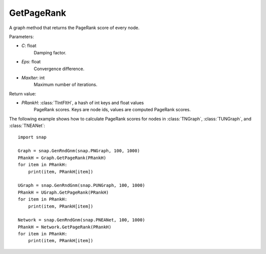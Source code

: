 GetPageRank
'''''''''''

.. function:: GetPageRank(C=0.85, Eps=1e-4, MaxIter=100)

A graph method that returns the PageRank score of every node.

Parameters:

- *C*: float
    Damping factor.

- *Eps*: float
    Convergence difference.

- *MaxIter*: int
    Maximum number of iterations.

Return value:

- *PRankH*: :class:`TIntFltH`, a hash of int keys and float values
    PageRank scores. Keys are node ids, values are computed PageRank scores.


The following example shows how to calculate PageRank scores for nodes in
:class:`TNGraph`, :class:`TUNGraph`, and :class:`TNEANet`::

    import snap

    Graph = snap.GenRndGnm(snap.PNGraph, 100, 1000)
    PRankH = Graph.GetPageRank(PRankH)
    for item in PRankH:
        print(item, PRankH[item])

    UGraph = snap.GenRndGnm(snap.PUNGraph, 100, 1000)
    PRankH = UGraph.GetPageRank(PRankH)
    for item in PRankH:
        print(item, PRankH[item])

    Network = snap.GenRndGnm(snap.PNEANet, 100, 1000)
    PRankH = Network.GetPageRank(PRankH)
    for item in PRankH:
        print(item, PRankH[item])

